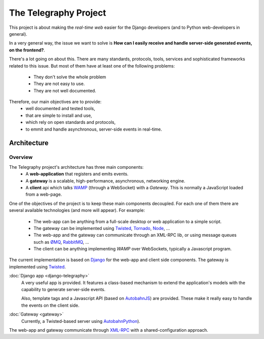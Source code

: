 =======================
The Telegraphy Project
=======================

This project is about making the *real-time web* easier for the Django developers (and to Python web-developers in general).

In a very general way, the issue we want to solve is **How can I easily receive and handle server-side generated events, on the frontend?**.

There's a lot going on about this. There are many standards, protocols, tools, services and sophisticated frameworks related to this issue.
But most of them have at least one of the following problems:

    - They don't solve the whole problem
    - They are not easy to use.
    - They are not well documented.

Therefore, our main objectives are to provide:
    - well documented and tested tools,
    - that are simple to install and use,
    - which rely on open standards and protocols,
    - to emmit and handle asynchronous, server-side events in real-time.

************
Architecture
************

Overview
--------

The Telegraphy project's architecture has three main components:
 * A **web-application** that registers and emits events.
 * A **gateway** is a scalable, high-performance, asynchronous, networking engine.
 * A **client** api which talks `WAMP <http://wamp.ws/>`__ (through a WebSocket) with a *Gateway*.
   This is normally a JavaScript loaded from a web-page.

.. image:: _static/architecture-protocol-stack.png

One of the objectives of the project is to keep these main components decoupled. For each one of them there are several available technologies
(and more will appear). For example:
 * The web-app can be anything from a full-scale desktop or web application to a simple script.
 * The gateway can be implemented using `Twisted <http://twistedmatrix.com/>`_, `Tornado <http://www.tornadoweb.org/en/stable/>`_,
   `Node <http://nodejs.org/>`_, ...
 * The web-app and the gateway can communicate through an XML-RPC lib, or using message queues such as
   `ØMQ <http://zeromq.org/>`_, `RabbitMQ <http://www.rabbitmq.com/>`_, ...
 * The client can be anything implementing *WAMP* over WebSockets, typically a Javascript program.

The current implementation is based on `Django <https://www.djangoproject.com>`_ for the web-app and client side components.
The gateway is implemented using `Twisted <http://twistedmatrix.com/>`_.

:doc:`Django app <django-telegraphy>`
    A very useful app is provided. It features a class-based mechanism to extend the application's models
    with the capability to generate server-side events.

    Also, template tags and a Javascript API (based on `AutobahnJS <http://autobahn.ws/js>`__) are provided.
    These make it really easy to handle the events on the client side.

:doc:`Gateway <gateway>`
    Currently, a Twisted-based server using `AutobahnPython <http://autobahn.ws/python/>`_).

The web-app and gateway communicate through `XML-RPC <https://twistedmatrix.com/documents/12.2.0/web/howto/xmlrpc.html>`_
with a shared-configuration approach.
